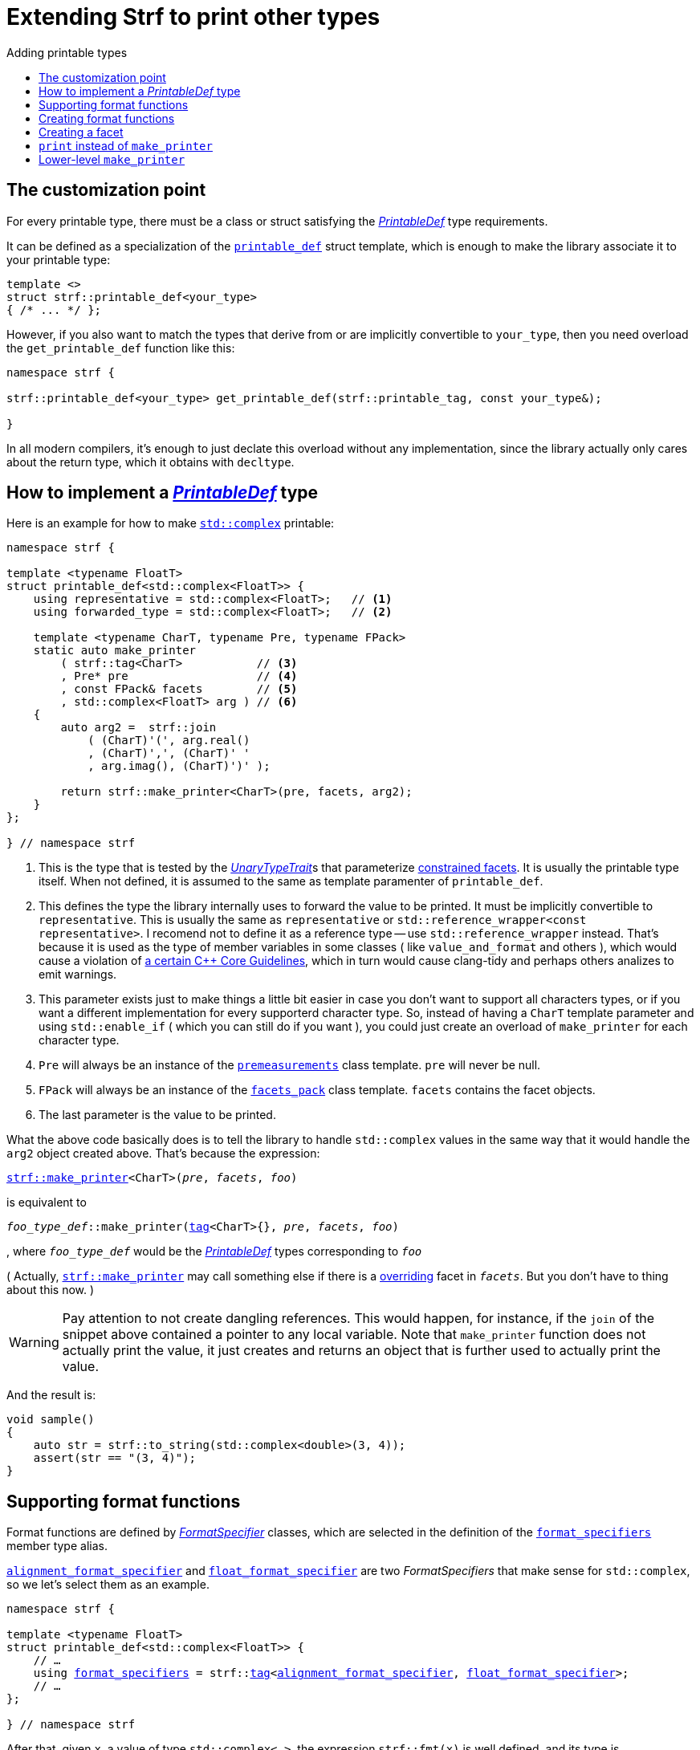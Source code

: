 ////
Copyright (C) (See commit logs on github.com/robhz786/strf)
Distributed under the Boost Software License, Version 1.0.
(See accompanying file LICENSE_1_0.txt or copy at
http://www.boost.org/LICENSE_1_0.txt)
////

:strf-revision: develop
:strf-src-root: https://github.com/robhz786/strf/blob/{strf-revision}
:UnaryTypeTrait: link:https://en.cppreference.com/w/cpp/named_req/UnaryTypeTrait[UnaryTypeTrait]

:output_buffer:   <<destination_hpp#output_buffer,output_buffer>>
:destination:   <<destination_hpp#destination,destination>>

:PrintableDef:          <<strf_hpp#PrintableDef,PrintableDef>>
:printable_def:         <<strf_hpp#printable_def_of,printable_def>>
:representative:        <<strf_hpp#PrintableDef_representative,representative>>
:forwarded_type:        <<strf_hpp#PrintableDef_forwarded_type,forwarded_type>>
:format_specifiers:     <<strf_hpp#PrintableDef_format_specifiers,format_specifiers>>
:FormatSpecifier:       <<strf_hpp#FormatSpecifier,FormatSpecifier>>
:printable_overrider_c: <<strf_hpp#printable_overrider_c,printable_overrider_c>>
:premeasurements:       <<strf_hpp#premeasurements,premeasurements>>
:measure:               <<strf_hpp#measure,measure>>
:value_and_format:      <<strf_hpp#value_and_format,value_and_format>>
:make_printer:          <<strf_hpp#make_printer,make_printer>>
:strf_make_printer:     <<strf_hpp#make_printer,strf::make_printer>>

:alignment_format_specifier:   <<strf_hpp#alignment_format_specifier,alignment_format_specifier>>
:alignment_format_specifier_q: <<strf_hpp#alignment_format_specifier,alignment_format_specifier_q>>
:float_format_specifier:       <<strf_hpp#float_format_specifier,float_format_specifier>>
:get_float_format:      <<strf_hpp#float_format_specifier,get_float_format>>
:set_float_format:      <<strf_hpp#float_format_specifier,set_float_format>>
:get_alignment_format:  <<strf_hpp#alignment_format_specifier_fn_false,get_alignment_format>>
:set_alignment_format:  <<strf_hpp#alignment_format_specifier_fn_false,set_alignment_format>>

:join:            <<quick_reference#join,join>>
:Facet:           <<strf_hpp#Facet,Facet>>
:get_facet:       <<strf_hpp#get_facet,get_facet>>
:facets_pack:     <<strf_hpp#facets_pack,facets_pack>>
:tag:             <<strf_hpp#tag,tag>>

:width_calculator_c:     <<strf_hpp#width_calculator_c,width_calculator_c>>
:charset_c:              <<strf_hpp#charset_c,charset_c>>
:dynamic_charset:        <<strf_hpp#dynamic_charset,dynamic_charset>>
:lettercase_c:           <<strf_hpp#lettercase,lettercase_c>>
:lettercase:             <<strf_hpp#lettercase,lettercase>>
:numpunct_c:             <<strf_hpp#numpunct_c,numpunct_c>>
:numpunct:               <<strf_hpp#numpunct,numpunct>>

:multi:              <<quick_reference#multi,multi>>
:transcode:          <<quick_reference#string_formatting,transcode>>
:unsafe_transcode:   <<quick_reference#string_formatting,unsafe_transcode>>
:utf:                <<quick_reference#static_char_constexpr,utf>>

:middle_dots:     &#183;&#183;&#183;
:four_dots:       &#x2025; &#2025;

= Extending Strf to print other types
:source-highlighter: prettify
:icons: font
:toc: left
:toc-title: Adding printable types

== The customization point

For every printable type, there must be a class or struct satisfying the
__{PrintableDef}__ type requirements.

It can be defined as a specialization of the `{printable_def}` struct
template, which is enough to make the library associate it to your
printable type:

[source,cpp,subs=normal]
----
template <>
struct strf::printable_def<your_type>
{ /{asterisk} \... {asterisk}/ };
----

However, if you also want to match the types that derive from
or are implicitly convertible to `your_type`, then you need
overload the `get_printable_def` function like this:

[source,cpp,subs=normal]
----
namespace strf {

strf::printable_def<your_type> get_printable_def(strf::printable_tag, const your_type&);

}
----

In all modern compilers, it's enough to just declate this overload
without any implementation, since the library actually only cares about
the return type, which it obtains with `decltype`.

== How to implement a __{PrintableDef}__ type [[CreatePrintableDef]]

Here is an example for how to make
https://en.cppreference.com/w/cpp/numeric/complex[`std::complex`]
printable:

[source,cpp]
----
namespace strf {

template <typename FloatT>
struct printable_def<std::complex<FloatT>> {
    using representative = std::complex<FloatT>;   // <1>
    using forwarded_type = std::complex<FloatT>;   // <2>

    template <typename CharT, typename Pre, typename FPack>
    static auto make_printer
        ( strf::tag<CharT>           // <3>
        , Pre* pre                   // <4>
        , const FPack& facets        // <5>
        , std::complex<FloatT> arg ) // <6>
    {
        auto arg2 =  strf::join
            ( (CharT)'(', arg.real()
            , (CharT)',', (CharT)' '
            , arg.imag(), (CharT)')' );

        return strf::make_printer<CharT>(pre, facets, arg2);
    }
};

} // namespace strf
----
<1> This is the type that is tested by the __{UnaryTypeTrait}__s that
    parameterize <<tutorial#constrained_facets,constrained facets>>.
    It is usually the printable type itself.
    When not defined, it is assumed to the same as template paramenter of
    `printable_def`.
<2> This defines the type the library internally uses to forward the value to be
    printed. It must be implicitly convertible to `representative`.    
    This is usually the same as `representative` or
    `std::reference_wrapper<const representative>`.
    I recomend not to define it as a reference type --
    use `std::reference_wrapper` instead.
    That's because it is used as the type of member variables in some classes
    ( like `value_and_format` and others ), which would cause
    a violation of
    https://isocpp.github.io/CppCoreGuidelines/CppCoreGuidelines#Rc-constref[a certain C++ Core Guidelines],
    which in turn would cause clang-tidy and perhaps others
    analizes to emit warnings.
<3> This parameter exists just to make things a little bit easier
    in case you don't want to support all characters types, or if you want
    a different implementation for every supporterd character type.
    So, instead of having a `CharT` template parameter
    and using `std::enable_if` ( which you can still do if you want ),
    you could just create an overload of `make_printer` for each
    character type.
<4> `Pre` will always be an instance of the `{premeasurements}` class template.
    `pre` will never be null.
<5> `FPack` will always be an instance of the `{facets_pack}` class template.
     `facets` contains the facet objects.
<6> The last parameter is the value to be printed.

What the above code basically does is to tell the library to handle
`std::complex` values in the same way that it would handle the `arg2`
object created above. That's because the expression:

[source,cpp,subs=normal]
----
{strf_make_printer}<CharT>(__pre__, __facets__, __foo__)
----
is equivalent to

// [source,cpp,subs=normal]
// ----
// __overrider__.make_printer({tag}<CharT>{}, __pre__, __facets__, __foo__)
// ----
// , where `__overrider__` is a facet object of the `{printable_overrider_c}` category.
// If it is the default facet, then such expression is equivalent to:

[source,cpp,subs=normal]
----
__foo_type_def__::make_printer({tag}<CharT>{}, __pre__, __facets__, __foo__)
----
, where `__foo_type_def__` would be the __{PrintableDef}__ types
corresponding to `__foo__`

( Actually, `{strf_make_printer}` may call something else
if there is a <<howto_override_printable_types#,overriding>>
facet in `__facets__`. But you don't have to thing about this now. )

WARNING: Pay attention to not create dangling references.
This would happen, for instance, if the `join` of the snippet above
contained a pointer to any local variable.
Note that `make_printer` function does not actually print the value,
it just creates and returns an object that is further used to actually
print the value.

And the result is:

[source,cpp]
----
void sample()
{
    auto str = strf::to_string(std::complex<double>(3, 4));
    assert(str == "(3, 4)");
}
----


== Supporting format functions

Format functions are defined by __{FormatSpecifier}__ classes,
which are selected in the definition of the `{format_specifiers}`
member type alias.

`{alignment_format_specifier}` and `{float_format_specifier}`
are two _FormatSpecifiers_ that make sense for `std::complex`,
so we let's select them as an example.

[source,cpp,subs=normal]
----
namespace strf {

template <typename FloatT>
struct printable_def<std::complex<FloatT>> {
    // ...
    using {format_specifiers} = strf::{tag}<{alignment_format_specifier}, {float_format_specifier}>;
    // ...
};

} // namespace strf
----

After that, given `x`, a value of type `std::complex<...>`, the expression 
`strf::fmt(x)` is well defined, and its type is
[source,cpp,subs=normal]
----
{value_and_format}
    < printable_def<std::complex<...>>,
    , alignment_format_specifier,
    , float_format_specifier >
----
Also, expressions like `+strf::fmt(x)` and `*strf::sci(x) > 20` and `right(x, 20, '_').sci()`
are all well-formed now. However, trying to print any of them fails to compile.
That's because we need to overload to overload `make_printer` to handle the new values.

[source,cpp,subs=normal]
----
namespace strf {

template <typename FloatT>
struct printable_def<std::complex<FloatT>> {

    // \...

    template <typename CharT, typename Pre, typename FPack>
    static auto make_printer
        ( strf::tag<CharT>
        , Pre* pre
        , const FPack& facets
        , std::complex<FloatT> arg)
    {
        // handles value without formatting
        // ( same as before )
    }

    template < typename CharT, typename Pre, typename FPack, typename\... T>
    static auto make_printer
        ( strf::tag<CharT>
        , Pre* pre
        , const FPack& facets
        , strf::{value_and_format}<printable_def, T\...> arg )
    {
        // handles value with formatting

        auto v = arg.value()
        auto arg2 = strf::join
            ( strf::{multi}(static_cast<CharT>('('), has_brackets)
            , strf::fmt(v.real()).{set_float_format}(arg.{get_float_format}())
            , (CharT)',', (CharT)' '
            , strf::fmt(v.imag()).{set_float_format}(arg.{get_float_format}())
            , strf::{multi}(static_cast<CharT>(')'), has_brackets) );
        auto arg3 = arg2.{set_alignment_format}(arg.{get_alignment_format}());
        return strf::make_printer<CharT>(pre, facets, arg3);
    }
};

} // namespace strf
----

You can see that the new function has some are few differences from
the original. The first one is that we use the `value()` function
to extract the `std::complex` value:

[source,cpp,subs=normal]
----
        auto v = arg**.value()**;
----

Second, we re-apply the floating-point format to the each ot the floating-point values:

[source,cpp,subs=normal]
----
        auto arg2 = strf::join
            ( /{asterisk} ... {asterisk}/
            , strf::fmt(v.real()).{set_float_format}(arg.{get_float_format}())
            , /{asterisk} ... {asterisk}/
            , strf::fmt(v.imag()).{set_float_format}(arg.{get_float_format}())
            , /{asterisk} ... {asterisk}/ );
----

Third, we apply the alignment format to the join:

[source,cpp,subs=normal]
----
        auto arg3 = arg2.{set_alignment_format}(arg.{get_alignment_format}());
----

[[NoteFormatSpecifierMayDiffer]]
[NOTE]
====
The type list `T\...` in `{value_and_format}<printable_def, T\...>`
does not necessarily exactly match the list of
__FormatSpecifiers__ used to define `format_specifiers`.
That's because some format functions may replace some of them:
[source,cpp,subs=normal]
----
std::complex<double> x;

auto arg1 = strf::fmt(x);
auto arg2 = strf::fmt(x).sci();
auto arg3 = strf::fmt(x).sci() > 10;

// arg1, arg2 and arg3 have different types:
static_assert(! std::is_same_v(decltype(arg1), decltype(arg2)));
static_assert(! std::is_same_v(decltype(arg2), decltype(arg3)));
----
For instance, in the above snippet, the `operator>` replaces
`alignment_format_specifier` ( which is
an alias to `alignment_format_specifier_q<false>` )
by `alignment_format_specifier_q<true>`.
====


== Creating format functions

But what if you don't just want to enable existing format functions
, but also create new ones ?

Now we we will create a new __FormatSpecifier__ class, and name it `std_complex_format_specifier`.

A __FormatSpecifier__ is required to have a member type template named `fn` where
the format functions are defined. The template parameter is
used in the return type of the format functions:

////
So that when the user doesn't specify the form with format function,
the facet is used.

This means we will create a __{FormatSpecifier}__ class,
which in turns is required to have
a member template type named `fn` where the format functions are
defined. A template argument `T` is expected to derive from `fn<T>`
( yes the https://en.wikipedia.org/wiki/Curiously_recurring_template_pattern[
curiously recurring template pattern] ), and is only actually
used to define the return type of the format function.
////

[source,cpp,subs=normal]
----
enum class complex_form { vector, algebric, polar };

struct std_complex_format_specifier {

    template <class T>
    class fn
    {
    public:

        fn() = default;

        template <class U>
        constexpr fn(const fn<U>& u) noexcept
            : form_(u.form())
        {
        }

        // format functions

        constexpr T&& vector() && noexcept
        {
            form_ = complex_form::vector;
            return static_cast<T&&>(*this);
        }
        constexpr T&& algebric() && noexcept
        {
            form_ = complex_form::algebric;
            return static_cast<T&&>(*this);
        }
        constexpr T&& polar() && noexcept
        {
            form_ = complex_form::polar;
            return static_cast<T&&>(*this);
        }

        // observer

        constexpr complex_form get_complex_form() const
        {
            return form_;
        }

    private:

        complex_form form_ = complex_form::from_facet;
    };
};
----

`vector()`, `algebric()` and `polar()` are the format functions we are creating.

The `static_cast` expressions above work because
`fn<T>` is supposed to be a base class of `T`
( it's the https://en.wikipedia.org/wiki/Curiously_recurring_template_pattern[CRTP] ).
`T` is also expected to be an instance of `{value_and_format}`
that has `std_complex_format_specifier` as one of its template arguments.

Now let's suppose we want the `complex_form` value to
have the following effect on how the numbers are printed:

[caption=,cols="50,50"]
|===
|`complex_form::vector`   | `(3, 4)`
|`complex_form::algebric` | `(3 + i*4)`
|`complex_form::polar`    | `5∠ 0.9272952180016122`
|===


In our __PrintableDef__ class, there are only two modifications:
First, the `format_specifiers` definition:

[source,cpp,subs=normal]
----
template <typename FloatT>
struct printable_def<std::complex<FloatT>> {
    // \...
    using format_specifiers = strf::tag
        < **std_complex_format_specifier**
        , strf::alignment_format_specifier
        , strf::float_format_specifier >;
    // \...
----

And second, the `make_printer` that has the `value_and_format` param:
[source,cpp]
----
namespace strf {

template <typename FloatT>
struct printable_def<std::complex<FloatT>> {

    // ...

    template < typename CharT, typename Pre, typename FPack, typename... T>
    static auto make_printer
        ( strf::tag<CharT>
        , Pre* pre
        , const FPack& facets
        , strf::value_and_format<T...> arg )
    {
        auto form = arg.get_complex_form();
        auto v = complex_coordinates(arg.value(), form);
        unsigned has_brackets = form != complex_form::polar;

         auto arg2 = strf::join
             ( strf::multi(static_cast<CharT>('('), has_brackets)                // <1>
             , strf::fmt(v.first).set_float_format(arg.get_float_format())
             , strf::unsafe_transcode(middle_string(form), strf::utf<char16_t>)  // <2>
             , strf::fmt(v.second).set_float_format(arg.get_float_format())
             , strf::multi(static_cast<CharT>(')'), has_brackets) );
         auto arg3 = arg2.set_alignment_format(arg.get_alignment_format());
         return strf::make_printer<CharT>(pre, facets, arg3);
    }

    private:  // ( some auxiliar functions )

    static std::pair<FloatT, FloatT> complex_coordinates
        ( std::complex<FloatT> x, complex_form form );

    static const char16_t* middle_string(complex_form form);
};

} // namespace strf
----
<1> If we want the parenthesis to not be printed in the polar form,
we can achieve that using the `{multi}` format function.
It causes a character to be printed __n__ times,
where __n__ in our case is either 0 or 1.
<2> The code wouldn't compile
without using `{unsafe_transcode}` or `{transcode}`, unless
when `CharT` is the same as the string's character type, and even
in this case, there is the risk of the destination encoding differing
from the one used in the string.


[source,cpp]
----
void sample()
{
    std::complex<double> x{3, 4};

    auto str = strf::to_u16string (x, u" == ", strf::sci(x).p(5).polar() );

    assert(str == u"(3 + i*4) == 5.00000e+00∠ 9.27295e-01");
}
----

However, you may find that `std_complex_format_specifier::fn` is incomplete
because we only create format functions that are non-const
and use the `&&` ref-qualifier. Shouldn't we overload them
for the other cases as well ? They would be necessary
in situation like this:

[source,cpp,subs=normal]
----
const auto fmt1 = strf::fmt(std::complex<double>{3, 4});
auto fmt2 = fmt1.polar(); // error: no polar() for const lvalue
fmt2.algebric();          // error: no algebric() for non-const lvalue
----

So, for the sake of completeness, below goes `polar()` overloaded
for both rvalues and lvalues:

[source,cpp,subs=normal]
----
struct std_complex_format_specifier {
    // \...

    template <class T>
    class fn
    {
    public:

        // \...
        constexpr explicit fn(complex_form_fmt f) noexcept
            : form_(f)
        {
        }

        constexpr T&& polar() && noexcept
        {
            // ( same as before )
        }
        constexpr T& polar() & noexcept
        {
            form_ = complex_form_fmt::polar;
            return static_cast<T&>(*this);
        }
        constexpr T polar() const & noexcept
        {
            return T{ static_cast<const T&>(*this)
                    , strf::tag<std_complex_format_specifier> {}
                    , complex_form_fmt::polar };
        }
        // ( vector and algebric are analogous )

        // \...
    };
};
----

Since the const version of `polar()` can't modify the current object,
it instead returns a new one where each base class subobject is initialized
with (copied from) the correponding base class subobject of this object,
except the `std_complex_format_specifier::fn<T>` one,
which is initialized instead with `complex_form_fmt::polar`.
This is why we also need to add that constructor that has
a `complex_form_fmt` parameter. The `value_and_format` constructor
used above is documented <<strf_hpp#value_and_format_vaf2_t_i,here>>.

And its done! I think is a pretty complete example of how to make
`std::complex` printable. You can see the complete implementation
{strf-src-root}/examples/extend_input_std_complex.cpp[here].

== Creating a facet

Instead of creating the previous format functions, we could just
turn the enumeration `complex_form` into a facet. This would just
require some few lines:

[source,cpp,subs=normal]
----
struct complex_form_c {
    static constexpr complex_form get_default() noexcept {
        return complex_form::vector;
    }
};

template <> struct strf::facet_traits<complex_form> {
    using category = complex_form_c;
};
----

Then, instead of calling `get_complex_form()`,
`make_printer` would start with the line:

[source,cpp,subs=normal]
----
complex_form form = strf::{get_facet}<complex_form_c, std::complex<FloatT>>(facets);
----

`get_facet` is used to extract a facet object from a `{facets_pack}` object.
The first template parameter is the facet category.
The second is the usually printable type and it only has effect when there is
any <<tutorial#constrained_facets,constrained facets>> of the given category
in the the `{facets_pack}` object. The effect is that
`{get_facet}` only returns the value inside a constrained facet when
`Filter<Tag>::value` is `true` ,
where `Filter` is the template parameter of the constrained facet, and `Tag`
is the second template parameter used in `{get_facet}`
( which is `std::complex<FloatT>` in this case ).

This way, the complex form would be specified by passing `complex_form`
value as a facet object, instead of calling a format funcion:

[source,cpp]
----
void sample()
{
    str = strf::to_string.with(complex_form::algebric) (std::complex<double>(3, 4));
    assert(str == "(3 + i*4)");
}
----

== `print` instead of `make_printer`

Sometimes it is not possible to implement `make_printer`
by simply returning the call of `strf::make_printer` on
some other printable type as the we did before.

In this case the esiest solution is to instead define
a `print` function instead of `make_printer`

[source,cpp]
----
template <typename FloatT>
struct strf::printable_def<std::complex<FloatT>> {
    using representative = std::complex<FloatT>;
    using forwarded_type = std::complex<FloatT>;

    template <typename CharT, typename FPack>
    static void print
        ( strf::destination<CharT>& dst
        , const FPack& facets
        , std::complex<FloatT> arg)
    {
        to(dst) .with(facets)
            ( (CharT)'(', arg.real()
            , strf::unsafe_transcode(", ")
            , arg.imag(), (CharT)')');
    }
    // \...
};
----

However, this approach has disadvantanges:

* The printable type can not be used inside aligned joins.
  The following fails to compile:
[source,cpp,subs=normal]
----
    std::complex<double> x;
    strf::to(__some_dest__) ( strf::join_center(20) ("x=", x) );
----
* `reserve_calc` also is not supported. The following fails to compile:
[source,cpp,subs=normal]
----
    std::complex<double> x;
    strf::to_string.reserve_calc()  (x);
----

== Lower-level `make_printer`

Now we will reimplement `printable_def<std::complex<...>>`
with `make_printer`, but without taking advantage of the
fact the it can just return
`strf::make_printer<CharT>(pre, facets, __some_join__)`.

The first thing to know is that `make_printer` has
two responsibilities:

* To calculate the size and/or with of the content
  to be printed.
* To return a callable object that prints the content.

An approach which is simple, but may have bad performance, is the following:

[source,cpp,subs=normal]
----
    template <typename CharT, typename Pre, typename FPack>
    static auto make_printer
        ( strf::tag<CharT>
        , Pre* pre
        , const FPack& facets
        , std::complex<FloatT> arg )
    {
        // NOT IDEAL

        strf::{measure}
            ( pre, facets
            , (CharT)'(', arg.real(), (CharT)',', (CharT)' '
            , arg.imag(), (CharT)')' );

        return [=](strf::destination<CharT>) {
            to(dst) .with(facets)
                ( (CharT)'(', arg.real(), (CharT)',', (CharT)' '
                , arg.imag(), (CharT)')';
        }
    }
----

The reason to dislike the above solution, is that
in order to __measure__ the printing of a floating-point value
, under the hood, it's necessary to calculate the mantissa and
exponent in the decimal base, which is not computationally cheap,
and in order to print it, it is necessary to do this again.
So we are wasting CPU cycles by doing the same thing twice.

This is how we could avoid this:

[source,cpp,subs=normal]
----
    template <typename CharT, typename PreMeasurements, typename FPack>
    static auto make_printer
        ( strf::tag<CharT>
        , PreMeasurements* pre
        , const FPack& facets
        , std::complex<FloatT> arg)
    {
        pre->add_width(4);
        pre->add_size(4);

        const auto write_real_coord = strf::make_printer<CharT>(pre, facets, arg.real());
        const auto write_imag_coord = strf::make_printer<CharT>(pre, facets, arg.imag());

        return [write_real_coord, write_imag_coord] (strf::destination<CharT>& dst)
               {
                   strf::to(dst) ((CharT)'(');
                   write_real_coord(dst);
                   strf::to(dst) ((CharT)',', (CharT)' ');
                   write_imag_coord(dst);
                   strf::to(dst) ((CharT)')');
               };
    }
----

Now, to support the format specifiers, I will add two overloads of `make_printer`
-- one that supports alignment formatting, and one that doesn't.

First, the one that doesn't:

[source,cpp]
----
    template < typename CharT, typename PreMeasurements, typename FPack
             , typename PrintableDef, typename FloatFmt >
    static auto make_printer
        ( strf::tag<CharT>
        , PreMeasurements* pre
        , const FPack& facets
        , const strf::value_and_format
            < PrintableDef
            , std_complex_format_specifier
            , FloatFmt
            , strf::alignment_format_specifier_q<false> >& arg ) // <1>
    {
        const auto form = arg.get_complex_form();
        measure_without_coordinates<CharT>(pre, facets, form);

        const auto coordinates = complex_coordinates(form, arg.value());
        const auto float_fmt = arg.get_float_format();
        const auto coord1 = strf::fmt(coordinates.first).set_float_format(float_fmt);
        const auto coord2 = strf::fmt(coordinates.second).set_float_format(float_fmt);
        const auto write_coord1 = strf::make_printer<CharT>(pre, facets, coord1);
        const auto write_coord2 = strf::make_printer<CharT>(pre, facets, coord2);
        const auto charset = strf::get_facet<strf::charset_c<CharT>, representative>(facets);

        return [charset, form, write_coord1, write_coord2] (strf::destination<CharT>& dst)
            {
                constexpr char32_t anglechar = 0x2220;

                switch (form) {
                case complex_form::polar:
                    write_coord1(dst);
                    to(dst) (charset, anglechar, static_cast<CharT>(' '));
                    write_coord2(dst);
                    break;

                case complex_form::algebric:
                    to(dst) (static_cast<CharT>('('));
                    write_coord1(dst);
                    to(dst) (charset, strf::unsafe_transcode(" + i*"));
                    write_coord2(dst);
                    to(dst) (static_cast<CharT>(')'));
                    break;

                default:
                    assert(form == complex_form::vector);
                    to(dst) (static_cast<CharT>('('));
                    write_coord1(dst);
                    to(dst) (charset, strf::unsafe_transcode(", "));
                    write_coord2(dst);
                    to(dst) (static_cast<CharT>(')'));
                }
            };
    }
----
<1> As noted <<NoteFormatSpecifierMayDiffer,earlier>>, the __FormatSpecifiers__
types that parametrize the `value_and_format` template may change according to
the format functions called. The __FormatSpecifier__ for alignment is
either `alignment_format_specifier_q<false>` or
`alignment_format_specifier_q<true>`.
`alignment_format_specifier` is a type alias to the former, which
represents the default alignment format, which specifies that
there is no alignment to handle.

Having implemented the above `make_printer`, now it is possible to
print `std::complex` values inside aligned joins with any formatting
options, except alignment formatting. To take advantage of that, the next
`make_printer` overload ( that prints `std::complex` with alignment )
will do the following:

. remove the alignment from the `value_and_format` argument
. put the transformed `value_and_format` into a join
. apply the alignment to the join

[source,cpp]
----
    template < typename CharT, typename PreMeasurements
             , typename FPack, typename FloatFmt >
    static auto make_printer
        ( strf::tag<CharT>
        , PreMeasurements* pre
        , const FPack& facets
        , const strf::value_and_format
            < printable_def
            , std_complex_format_specifier
            , FloatFmt
            , strf::alignment_format_specifier_q<true> >& arg )
    {
        return strf::make_printer<CharT>
            ( pre
            , facets
            , strf::join(arg.clear_alignment_format())  // <1>
                .set_alignment_format(arg.get_alignment_format()) );
    }
};
----
<1> The `clear_alignment_format()` is a format function whose return
    type (in this case) is
+
[source,cpp]
----
value_and_format
    < printable_def
    , std_complex_format_specifier
    , FloatFmt
    , strf::alignment_format_specifier_q<false> >
----

You can see the complete implementation
{strf-src-root}/examples/extend_input_std_complex_v2.cpp[here].
